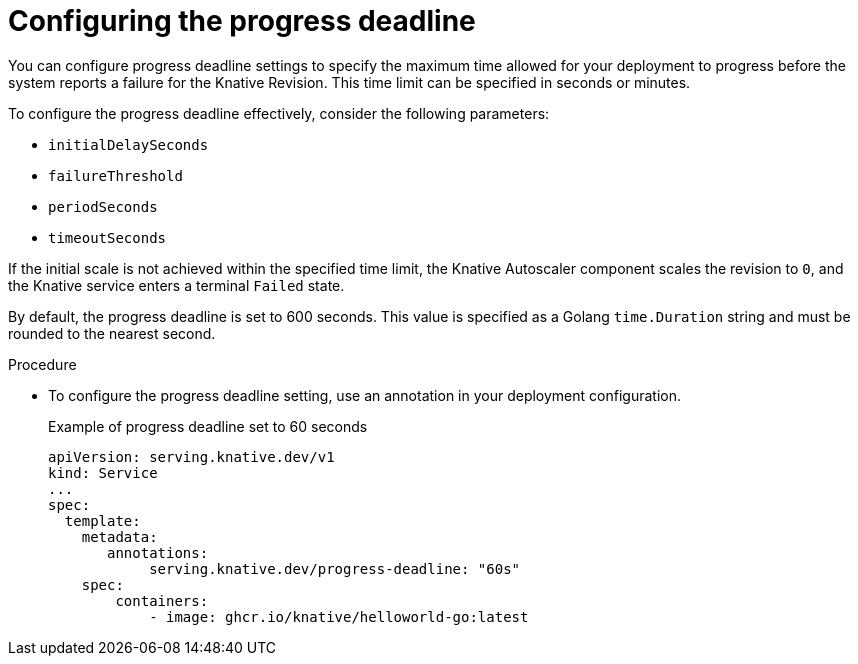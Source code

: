 // Module included in the following assemblies:
//
// * serverless/knative-serving/config-applications/startup-probes-for-serving.adoc

:_content-type: PROCEDURE
[id="serverless-configuring-progress-deadline-serving_{context}"]
= Configuring the progress deadline

You can configure progress deadline settings to specify the maximum time allowed for your deployment to progress before the system reports a failure for the Knative Revision. This time limit can be specified in seconds or minutes.

To configure the progress deadline effectively, consider the following parameters:

 * `initialDelaySeconds`
 * `failureThreshold` 
 * `periodSeconds`
 * `timeoutSeconds`

If the initial scale is not achieved within the specified time limit, the Knative Autoscaler component scales the revision to `0`, and the Knative service enters a terminal `Failed` state.

By default, the progress deadline is set to 600 seconds. This value is specified as a Golang `time.Duration` string and must be rounded to the nearest second.

.Procedure

* To configure the progress deadline setting, use an annotation in your deployment configuration.
+
.Example of progress deadline set to 60 seconds
[source,yaml]
----
apiVersion: serving.knative.dev/v1
kind: Service
...
spec:
  template:
    metadata:
       annotations:
            serving.knative.dev/progress-deadline: "60s"
    spec:
        containers:
            - image: ghcr.io/knative/helloworld-go:latest
----
